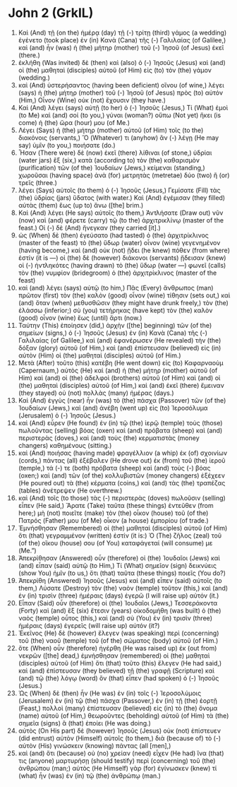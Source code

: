 * John 2 (GrkIL)
:PROPERTIES:
:ID: GrkIL/43-JHN02
:END:

1. Καὶ (And) τῇ (on the) ἡμέρᾳ (day) τῇ (-) τρίτῃ (third) γάμος (a wedding) ἐγένετο (took place) ἐν (in) Κανὰ (Cana) τῆς (-) Γαλιλαίας (of Galilee,) καὶ (and) ἦν (was) ἡ (the) μήτηρ (mother) τοῦ (-) Ἰησοῦ (of Jesus) ἐκεῖ (there.)
2. ἐκλήθη (Was invited) δὲ (then) καὶ (also) ὁ (-) Ἰησοῦς (Jesus) καὶ (and) οἱ (the) μαθηταὶ (disciples) αὐτοῦ (of Him) εἰς (to) τὸν (the) γάμον (wedding.)
3. καὶ (And) ὑστερήσαντος (having been deficient) οἴνου (of wine,) λέγει (says) ἡ (the) μήτηρ (mother) τοῦ (-) Ἰησοῦ (of Jesus) πρὸς (to) αὐτόν (Him,) Οἶνον (Wine) οὐκ (not) ἔχουσιν (they have.)
4. Καὶ (And) λέγει (says) αὐτῇ (to her) ὁ (-) Ἰησοῦς (Jesus,) Τί (What) ἐμοὶ (to Me) καὶ (and) σοί (to you,) γύναι (woman?) οὔπω (Not yet) ἥκει (is come) ἡ (the) ὥρα (hour) μου (of Me.)
5. Λέγει (Says) ἡ (the) μήτηρ (mother) αὐτοῦ (of Him) τοῖς (to the) διακόνοις (servants,) Ὅ (Whatever) τι (anyhow) ἂν (-) λέγῃ (He may say) ὑμῖν (to you,) ποιήσατε (do.)
6. Ἦσαν (There were) δὲ (now) ἐκεῖ (there) λίθιναι (of stone,) ὑδρίαι (water jars) ἓξ (six,) κατὰ (according to) τὸν (the) καθαρισμὸν (purification) τῶν (of the) Ἰουδαίων (Jews,) κείμεναι (standing,) χωροῦσαι (having space) ἀνὰ (for) μετρητὰς (metretae) δύο (two) ἢ (or) τρεῖς (three.)
7. λέγει (Says) αὐτοῖς (to them) ὁ (-) Ἰησοῦς (Jesus,) Γεμίσατε (Fill) τὰς (the) ὑδρίας (jars) ὕδατος (with water.) Καὶ (And) ἐγέμισαν (they filled) αὐτὰς (them) ἕως (up to) ἄνω ([the] brim.)
8. Καὶ (And) λέγει (He says) αὐτοῖς (to them,) Ἀντλήσατε (Draw out) νῦν (now) καὶ (and) φέρετε (carry) τῷ (to the) ἀρχιτρικλίνῳ (master of the feast.) Οἱ (-) δὲ (And) ἤνεγκαν (they carried [it].)
9. ὡς (When) δὲ (then) ἐγεύσατο (had tasted) ὁ (the) ἀρχιτρίκλινος (master of the feast) τὸ (the) ὕδωρ (water) οἶνον (wine) γεγενημένον (having become,) καὶ (and) οὐκ (not) ᾔδει (he knew) πόθεν (from where) ἐστίν (it is —) οἱ (the) δὲ (however) διάκονοι (servants) ᾔδεισαν (knew) οἱ (-) ἠντληκότες (having drawn) τὸ (the) ὕδωρ (water —) φωνεῖ (calls) τὸν (the) νυμφίον (bridegroom) ὁ (the) ἀρχιτρίκλινος (master of the feast)
10. καὶ (and) λέγει (says) αὐτῷ (to him,) Πᾶς (Every) ἄνθρωπος (man) πρῶτον (first) τὸν (the) καλὸν (good) οἶνον (wine) τίθησιν (sets out,) καὶ (and) ὅταν (when) μεθυσθῶσιν (they might have drunk freely,) τὸν (the) ἐλάσσω (inferior;) σὺ (you) τετήρηκας (have kept) τὸν (the) καλὸν (good) οἶνον (wine) ἕως (until) ἄρτι (now.)
11. Ταύτην (This) ἐποίησεν (did,) ἀρχὴν ([the] beginning) τῶν (of the) σημείων (signs,) ὁ (-) Ἰησοῦς (Jesus) ἐν (in) Κανὰ (Cana) τῆς (-) Γαλιλαίας (of Galilee,) καὶ (and) ἐφανέρωσεν (He revealed) τὴν (the) δόξαν (glory) αὐτοῦ (of Him,) καὶ (and) ἐπίστευσαν (believed) εἰς (in) αὐτὸν (Him) οἱ (the) μαθηταὶ (disciples) αὐτοῦ (of Him.)
12. Μετὰ (After) τοῦτο (this) κατέβη (He went down) εἰς (to) Καφαρναοὺμ (Capernaum,) αὐτὸς (He) καὶ (and) ἡ (the) μήτηρ (mother) αὐτοῦ (of Him) καὶ (and) οἱ (the) ἀδελφοὶ (brothers) αὐτοῦ (of Him) καὶ (and) οἱ (the) μαθηταὶ (disciples) αὐτοῦ (of Him,) καὶ (and) ἐκεῖ (there) ἔμειναν (they stayed) οὐ (not) πολλὰς (many) ἡμέρας (days.)
13. Καὶ (And) ἐγγὺς (near) ἦν (was) τὸ (the) πάσχα (Passover) τῶν (of the) Ἰουδαίων (Jews,) καὶ (and) ἀνέβη (went up) εἰς (to) Ἱεροσόλυμα (Jerusalem) ὁ (-) Ἰησοῦς (Jesus.)
14. καὶ (And) εὗρεν (He found) ἐν (in) τῷ (the) ἱερῷ (temple) τοὺς (those) πωλοῦντας (selling) βόας (oxen) καὶ (and) πρόβατα (sheep) καὶ (and) περιστερὰς (doves,) καὶ (and) τοὺς (the) κερματιστὰς (money changers) καθημένους (sitting.)
15. καὶ (And) ποιήσας (having made) φραγέλλιον (a whip) ἐκ (of) σχοινίων (cords,) πάντας (all) ἐξέβαλεν (He drove out) ἐκ (from) τοῦ (the) ἱεροῦ (temple,) τά (-) τε (both) πρόβατα (sheep) καὶ (and) τοὺς (-) βόας (oxen;) καὶ (and) τῶν (of the) κολλυβιστῶν (money changers) ἐξέχεεν (He poured out) τὰ (the) κέρματα (coins,) καὶ (and) τὰς (the) τραπέζας (tables) ἀνέτρεψεν (He overthrew.)
16. καὶ (And) τοῖς (to those) τὰς (-) περιστερὰς (doves) πωλοῦσιν (selling) εἶπεν (He said,) Ἄρατε (Take) ταῦτα (these things) ἐντεῦθεν (from here;) μὴ (not) ποιεῖτε (make) τὸν (the) οἶκον (house) τοῦ (of the) Πατρός (Father) μου (of Me) οἶκον (a house) ἐμπορίου (of trade.)
17. Ἐμνήσθησαν (Remembered) οἱ (the) μαθηταὶ (disciples) αὐτοῦ (of Him) ὅτι (that) γεγραμμένον (written) ἐστίν (it is:) Ὁ (The) ζῆλος (zeal) τοῦ (of the) οἴκου (house) σου (of You) καταφάγεταί (will consume) με (Me.”)
18. Ἀπεκρίθησαν (Answered) οὖν (therefore) οἱ (the) Ἰουδαῖοι (Jews) καὶ (and) εἶπαν (said) αὐτῷ (to Him,) Τί (What) σημεῖον (sign) δεικνύεις (show You) ἡμῖν (to us,) ὅτι (that) ταῦτα (these things) ποιεῖς (You do?)
19. Ἀπεκρίθη (Answered) Ἰησοῦς (Jesus) καὶ (and) εἶπεν (said) αὐτοῖς (to them,) Λύσατε (Destroy) τὸν (the) ναὸν (temple) τοῦτον (this,) καὶ (and) ἐν (in) τρισὶν (three) ἡμέραις (days) ἐγερῶ (I will raise up) αὐτόν (it.)
20. Εἶπαν (Said) οὖν (therefore) οἱ (the) Ἰουδαῖοι (Jews,) Τεσσεράκοντα (Forty) καὶ (and) ἓξ (six) ἔτεσιν (years) οἰκοδομήθη (was built) ὁ (the) ναὸς (temple) οὗτος (this,) καὶ (and) σὺ (You) ἐν (in) τρισὶν (three) ἡμέραις (days) ἐγερεῖς (will raise up) αὐτόν (it?)
21. Ἐκεῖνος (He) δὲ (however) ἔλεγεν (was speaking) περὶ (concerning) τοῦ (the) ναοῦ (temple) τοῦ (of the) σώματος (body) αὐτοῦ (of Him.)
22. ὅτε (When) οὖν (therefore) ἠγέρθη (He was raised up) ἐκ (out from) νεκρῶν ([the] dead,) ἐμνήσθησαν (remembered) οἱ (the) μαθηταὶ (disciples) αὐτοῦ (of Him) ὅτι (that) τοῦτο (this) ἔλεγεν (He had said,) καὶ (and) ἐπίστευσαν (they believed) τῇ (the) γραφῇ (Scripture) καὶ (and) τῷ (the) λόγῳ (word) ὃν (that) εἶπεν (had spoken) ὁ (-) Ἰησοῦς (Jesus.)
23. Ὡς (When) δὲ (then) ἦν (He was) ἐν (in) τοῖς (-) Ἱεροσολύμοις (Jerusalem) ἐν (in) τῷ (the) πάσχα (Passover,) ἐν (in) τῇ (the) ἑορτῇ (Feast,) πολλοὶ (many) ἐπίστευσαν (believed) εἰς (in) τὸ (the) ὄνομα (name) αὐτοῦ (of Him,) θεωροῦντες (beholding) αὐτοῦ (of Him) τὰ (the) σημεῖα (signs) ἃ (that) ἐποίει (He was doing.)
24. αὐτὸς (On His part) δὲ (however) Ἰησοῦς (Jesus) οὐκ (not) ἐπίστευεν (did entrust) αὑτὸν (Himself) αὐτοῖς (to them,) διὰ (because of) τὸ (-) αὐτὸν (His) γινώσκειν (knowing) πάντας (all [men],)
25. καὶ (and) ὅτι (because) οὐ (no) χρείαν (need) εἶχεν (He had) ἵνα (that) τις (anyone) μαρτυρήσῃ (should testify) περὶ (concerning) τοῦ (the) ἀνθρώπου (man;) αὐτὸς (He Himself) γὰρ (for) ἐγίνωσκεν (knew) τί (what) ἦν (was) ἐν (in) τῷ (the) ἀνθρώπῳ (man.)
